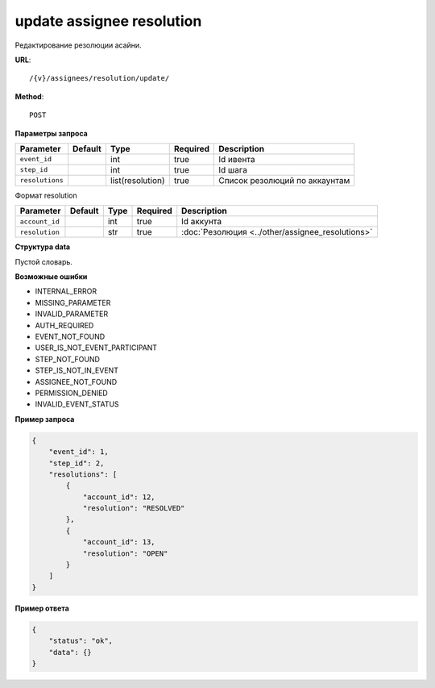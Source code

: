 update assignee resolution
==========================

Редактирование резолюции асайни.

**URL**::

    /{v}/assignees/resolution/update/

**Method**::

    POST

**Параметры запроса**

===============  =======  ================  ========  =============================
Parameter        Default  Type              Required  Description
===============  =======  ================  ========  =============================
``event_id``              int               true      Id ивента
``step_id``               int               true      Id шага
``resolutions``           list(resolution)  true      Список резолюций по аккаунтам
===============  =======  ================  ========  =============================

Формат resolution

==============  =======  ====  ========  ================================================
Parameter       Default  Type  Required  Description
==============  =======  ====  ========  ================================================
``account_id``           int   true      Id аккунта
``resolution``           str   true      :doc:`Резолюция <../other/assignee_resolutions>`
==============  =======  ====  ========  ================================================

**Структура data**

Пустой словарь.

**Возможные ошибки**

* INTERNAL_ERROR
* MISSING_PARAMETER
* INVALID_PARAMETER
* AUTH_REQUIRED
* EVENT_NOT_FOUND
* USER_IS_NOT_EVENT_PARTICIPANT
* STEP_NOT_FOUND
* STEP_IS_NOT_IN_EVENT
* ASSIGNEE_NOT_FOUND
* PERMISSION_DENIED
* INVALID_EVENT_STATUS

**Пример запроса**

.. code-block:: javascript

    {
        "event_id": 1,
        "step_id": 2,
        "resolutions": [
            {
                "account_id": 12,
                "resolution": "RESOLVED"
            },
            {
                "account_id": 13,
                "resolution": "OPEN"
            }
        ]
    }

**Пример ответа**

.. code-block:: javascript

    {
        "status": "ok",
        "data": {}
    }